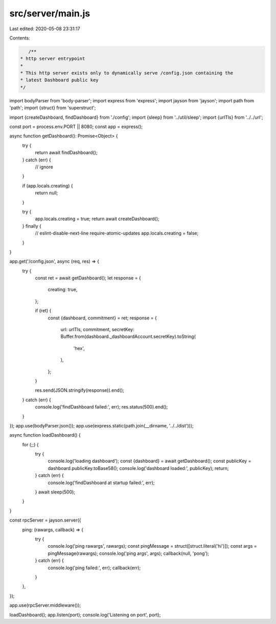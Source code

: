 src/server/main.js
==================

Last edited: 2020-05-08 23:31:17

Contents:

.. code-block:: js

    /**
 * http server entrypoint
 *
 * This http server exists only to dynamically serve /config.json containing the
 * latest Dashboard public key
 */
import bodyParser from 'body-parser';
import express from 'express';
import jayson from 'jayson';
import path from 'path';
import {struct} from 'superstruct';

import {createDashboard, findDashboard} from './config';
import {sleep} from '../util/sleep';
import {urlTls} from '../../url';

const port = process.env.PORT || 8080;
const app = express();

async function getDashboard(): Promise<Object> {
  try {
    return await findDashboard();
  } catch (err) {
    // ignore
  }

  if (app.locals.creating) {
    return null;
  }

  try {
    app.locals.creating = true;
    return await createDashboard();
  } finally {
    // eslint-disable-next-line require-atomic-updates
    app.locals.creating = false;
  }
}

app.get('/config.json', async (req, res) => {
  try {
    const ret = await getDashboard();
    let response = {
      creating: true,
    };

    if (ret) {
      const {dashboard, commitment} = ret;
      response = {
        url: urlTls,
        commitment,
        secretKey: Buffer.from(dashboard._dashboardAccount.secretKey).toString(
          'hex',
        ),
      };
    }

    res.send(JSON.stringify(response)).end();
  } catch (err) {
    console.log('findDashboard failed:', err);
    res.status(500).end();
  }
});
app.use(bodyParser.json());
app.use(express.static(path.join(__dirname, '../../dist')));

async function loadDashboard() {
  for (;;) {
    try {
      console.log('loading dashboard');
      const {dashboard} = await getDashboard();
      const publicKey = dashboard.publicKey.toBase58();
      console.log('dashboard loaded:', publicKey);
      return;
    } catch (err) {
      console.log('findDashboard at startup failed:', err);
    }
    await sleep(500);
  }
}

const rpcServer = jayson.server({
  ping: (rawargs, callback) => {
    try {
      console.log('ping rawargs', rawargs);
      const pingMessage = struct([struct.literal('hi')]);
      const args = pingMessage(rawargs);
      console.log('ping args', args);
      callback(null, 'pong');
    } catch (err) {
      console.log('ping failed:', err);
      callback(err);
    }
  },
});

app.use(rpcServer.middleware());

loadDashboard();
app.listen(port);
console.log('Listening on port', port);


